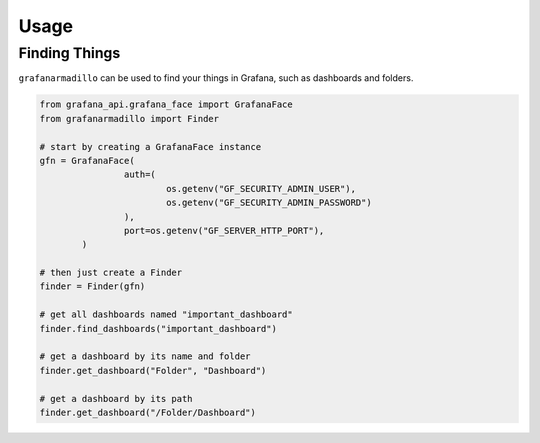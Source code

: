 =====
Usage
=====

Finding Things
==============

``grafanarmadillo`` can be used to find your things in Grafana, such as dashboards and folders.

.. code:: python

	from grafana_api.grafana_face import GrafanaFace
	from grafanarmadillo import Finder

	# start by creating a GrafanaFace instance
	gfn = GrafanaFace(
			auth=(
				os.getenv("GF_SECURITY_ADMIN_USER"),
				os.getenv("GF_SECURITY_ADMIN_PASSWORD")
			),
			port=os.getenv("GF_SERVER_HTTP_PORT"),
		)
	
	# then just create a Finder
	finder = Finder(gfn)

	# get all dashboards named "important_dashboard"
	finder.find_dashboards("important_dashboard")

	# get a dashboard by its name and folder
	finder.get_dashboard("Folder", "Dashboard")

	# get a dashboard by its path
	finder.get_dashboard("/Folder/Dashboard")
